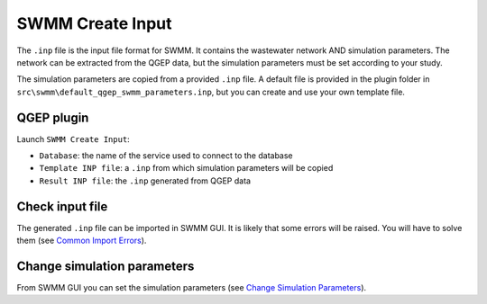.. _Create-Input:

SWMM Create Input
=================

The ``.inp`` file is the input file format for SWMM. It contains the wastewater network AND simulation parameters. The network can be extracted from the QGEP data, but the simulation parameters must be set according to your study.

The simulation parameters are copied from a provided ``.inp`` file. 
A default file is provided in the plugin folder in ``src\swmm\default_qgep_swmm_parameters.inp``, but you can create and use your own template file.

QGEP plugin
-----------

Launch ``SWMM Create Input``:

- ``Database``: the name of the service used to connect to the database
- ``Template INP file``: a ``.inp`` from which simulation parameters will be copied
- ``Result INP file``: the ``.inp`` generated from QGEP data

Check input file
----------------

The generated ``.inp`` file can be imported in SWMM GUI. It is likely that some errors will be raised. You will have to solve them (see `Common Import Errors <./Execute.html#common-import-errors>`_).


Change simulation parameters
----------------------------

From SWMM GUI you can set the simulation parameters (see `Change Simulation Parameters <./Change-simulation-parameters.html#change-simulation-parameters>`_).



